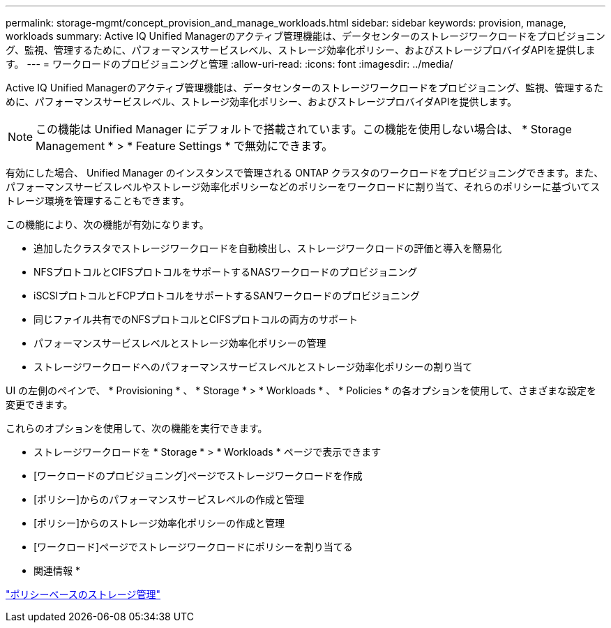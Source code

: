 ---
permalink: storage-mgmt/concept_provision_and_manage_workloads.html 
sidebar: sidebar 
keywords: provision, manage, workloads 
summary: Active IQ Unified Managerのアクティブ管理機能は、データセンターのストレージワークロードをプロビジョニング、監視、管理するために、パフォーマンスサービスレベル、ストレージ効率化ポリシー、およびストレージプロバイダAPIを提供します。 
---
= ワークロードのプロビジョニングと管理
:allow-uri-read: 
:icons: font
:imagesdir: ../media/


[role="lead"]
Active IQ Unified Managerのアクティブ管理機能は、データセンターのストレージワークロードをプロビジョニング、監視、管理するために、パフォーマンスサービスレベル、ストレージ効率化ポリシー、およびストレージプロバイダAPIを提供します。

[NOTE]
====
この機能は Unified Manager にデフォルトで搭載されています。この機能を使用しない場合は、 * Storage Management * > * Feature Settings * で無効にできます。

====
有効にした場合、 Unified Manager のインスタンスで管理される ONTAP クラスタのワークロードをプロビジョニングできます。また、パフォーマンスサービスレベルやストレージ効率化ポリシーなどのポリシーをワークロードに割り当て、それらのポリシーに基づいてストレージ環境を管理することもできます。

この機能により、次の機能が有効になります。

* 追加したクラスタでストレージワークロードを自動検出し、ストレージワークロードの評価と導入を簡易化
* NFSプロトコルとCIFSプロトコルをサポートするNASワークロードのプロビジョニング
* iSCSIプロトコルとFCPプロトコルをサポートするSANワークロードのプロビジョニング
* 同じファイル共有でのNFSプロトコルとCIFSプロトコルの両方のサポート
* パフォーマンスサービスレベルとストレージ効率化ポリシーの管理
* ストレージワークロードへのパフォーマンスサービスレベルとストレージ効率化ポリシーの割り当て


UI の左側のペインで、 * Provisioning * 、 * Storage * > * Workloads * 、 * Policies * の各オプションを使用して、さまざまな設定を変更できます。

これらのオプションを使用して、次の機能を実行できます。

* ストレージワークロードを * Storage * > * Workloads * ページで表示できます
* [ワークロードのプロビジョニング]ページでストレージワークロードを作成
* [ポリシー]からのパフォーマンスサービスレベルの作成と管理
* [ポリシー]からのストレージ効率化ポリシーの作成と管理
* [ワークロード]ページでストレージワークロードにポリシーを割り当てる


* 関連情報 *

link:../config/concept_policy_based_storage_management.html["ポリシーベースのストレージ管理"]
